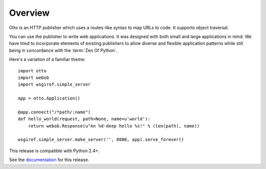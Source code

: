 Overview
========

Otto is an HTTP publisher which uses a routes-like syntax to map URLs
to code. It supports object traversal.

You can use the publisher to write web applications. It was designed
with both small and large applications in mind. We have tried to
incorporate elements of existing publishers to allow diverse and
flexible application patterns while still being in concordance with
the :term:`Zen Of Python`.

Here's a variation of a familiar theme::

  import otto
  import webob
  import wsgiref.simple_server

  app = otto.Application()

  @app.connect("/*path/:name")
  def hello_world(request, path=None, name=u'world'):
      return webob.Response(u"An %d-deep hello %s!" % (len(path), name))

  wsgiref.simple_server.make_server('', 8080, app).serve_forever()

This release is compatible with Python 2.4+.

See the `documentation <http://www.ottohttp.org/docs/1.0/>`_ for this release.

